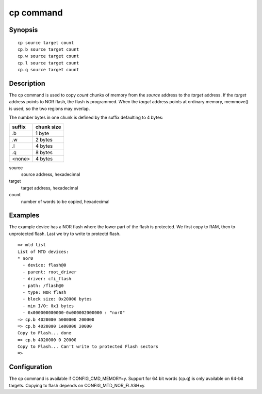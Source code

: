 .. SPDX-License-Identifier: GPL-2.0+:

.. index::
   single: cp (command)

cp command
==========

Synopsis
--------

::

    cp source target count
    cp.b source target count
    cp.w source target count
    cp.l source target count
    cp.q source target count

Description
-----------

The cp command is used to copy *count* chunks of memory from the *source*
address to the *target* address. If the *target* address points to NOR flash,
the flash is programmed. When the *target* address points at ordinary memory,
memmove() is used, so the two regions may overlap.

The number bytes in one chunk is defined by the suffix defaulting to 4 bytes:

====== ==========
suffix chunk size
====== ==========
.b     1 byte
.w     2 bytes
.l     4 bytes
.q     8 bytes
<none> 4 bytes
====== ==========

source
        source address, hexadecimal

target
        target address, hexadecimal

count
        number of words to be copied, hexadecimal

Examples
--------

The example device has a NOR flash where the lower part of the flash is
protected. We first copy to RAM, then to unprotected flash. Last we try to
write to protectd flash.

::

    => mtd list
    List of MTD devices:
    * nor0
      - device: flash@0
      - parent: root_driver
      - driver: cfi_flash
      - path: /flash@0
      - type: NOR flash
      - block size: 0x20000 bytes
      - min I/O: 0x1 bytes
      - 0x000000000000-0x000002000000 : "nor0"
    => cp.b 4020000 5000000 200000
    => cp.b 4020000 1e00000 20000
    Copy to Flash... done
    => cp.b 4020000 0 20000
    Copy to Flash... Can't write to protected Flash sectors
    =>

Configuration
-------------

The cp command is available if CONFIG_CMD_MEMORY=y. Support for 64 bit words
(cp.q) is only available on 64-bit targets. Copying to flash depends on
CONFIG_MTD_NOR_FLASH=y.
